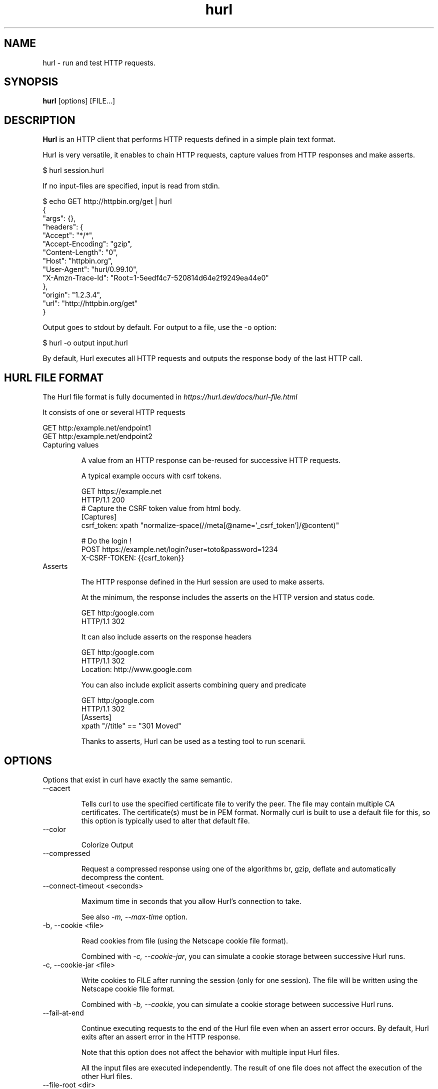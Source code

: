 .TH hurl 1 "15 Feb 2022" "hurl 1.7.0-snapshot" " Hurl Manual"
.SH NAME

hurl - run and test HTTP requests.


.SH SYNOPSIS

.B hurl
[options] [FILE...]


.SH DESCRIPTION

.B Hurl
is an HTTP client that performs HTTP requests defined in a simple plain text format.

Hurl is very versatile, it enables to chain HTTP requests, capture values from HTTP responses and make asserts.

    $ hurl session.hurl

If no input-files are specified, input is read from stdin.

    $ echo GET http://httpbin.org/get | hurl
        {
          "args": {},
          "headers": {
            "Accept": "*/*",
            "Accept-Encoding": "gzip",
            "Content-Length": "0",
            "Host": "httpbin.org",
            "User-Agent": "hurl/0.99.10",
            "X-Amzn-Trace-Id": "Root=1-5eedf4c7-520814d64e2f9249ea44e0"
          },
          "origin": "1.2.3.4",
          "url": "http://httpbin.org/get"
        }


Output goes to stdout by default. For output to a file, use the -o option:

    $ hurl -o output input.hurl



By default, Hurl executes all HTTP requests and outputs the response body of the last HTTP call.



.SH HURL FILE FORMAT

The Hurl file format is fully documented in \fIhttps://hurl.dev/docs/hurl-file.html\fP

It consists of one or several HTTP requests

    GET http:/example.net/endpoint1
    GET http:/example.net/endpoint2


.IP "Capturing values"

A value from an HTTP response can be-reused for successive HTTP requests.

A typical example occurs with csrf tokens.

    GET https://example.net
    HTTP/1.1 200
    # Capture the CSRF token value from html body.
    [Captures]
    csrf_token: xpath "normalize-space(//meta[@name='_csrf_token']/@content)"

    # Do the login !
    POST https://example.net/login?user=toto&password=1234
    X-CSRF-TOKEN: {{csrf_token}}

.IP "Asserts"

The HTTP response defined in the Hurl session are used to make asserts.

At the minimum, the response includes the asserts on the HTTP version and status code.

    GET http:/google.com
    HTTP/1.1 302

It can also include asserts on the response headers

    GET http:/google.com
    HTTP/1.1 302
    Location: http://www.google.com

You can also include explicit asserts combining query and predicate

    GET http:/google.com
    HTTP/1.1 302
    [Asserts]
    xpath "//title" == "301 Moved"

Thanks to asserts, Hurl can be used as a testing tool to run scenarii.




.SH OPTIONS

Options that exist in curl have exactly the same semantic.

.IP "--cacert "

Tells curl to use the specified certificate file to verify the peer.
The file may contain multiple CA certificates.
The certificate(s) must be in PEM format.
Normally curl is built to use a default file for this, so this option is typically used to alter that default file.

.IP "--color "

Colorize Output

.IP "--compressed "

Request a compressed response using one of the algorithms br, gzip, deflate and automatically decompress the content.

.IP "--connect-timeout <seconds> "

Maximum time in seconds that you allow Hurl's connection to take.

See also \fI-m, --max-time\fP option.

.IP "-b, --cookie <file> "

Read cookies from file (using the Netscape cookie file format).

Combined with \fI-c, --cookie-jar\fP, you can simulate a cookie storage between successive Hurl runs.

.IP "-c, --cookie-jar <file> "

Write cookies to FILE after running the session (only for one session).
The file will be written using the Netscape cookie file format.

Combined with \fI-b, --cookie\fP, you can simulate a cookie storage between successive Hurl runs.

.IP "--fail-at-end "

Continue executing requests to the end of the Hurl file even when an assert error occurs.
By default, Hurl exits after an assert error in the HTTP response.

Note that this option does not affect the behavior with multiple input Hurl files.

All the input files are executed independently. The result of one file does not affect the execution of the other Hurl files.

.IP "--file-root <dir> "

Set root filesystem to import files in Hurl. This is used for both files in multipart form data and request body.
When this is not explicitly defined, the files are relative to the current directory in which Hurl is running.

.IP "-L, --location "

Follow redirect.  You can limit the amount of redirects to follow by using the \fI--max-redirs\fP option.

.IP "--glob <glob> "

Specify input files that match the given blob.

Multiple glob flags may be used. This flag supports common Unix glob patterns like *, ? and []. 
However, to avoid your shell accidentally expanding glob patterns before Hurl handles them, you must use single quotes or double quotes around each pattern.

.IP "-i, --include "

Include the HTTP headers in the output (last entry).

.IP "--ignore-asserts "

Ignore all asserts defined in the Hurl file.

.IP "-k, --insecure "

This option explicitly allows Hurl to perform "insecure" SSL connections and transfers.

.IP "--interactive "

Stop between requests.
This is similar to a break point, You can then continue (Press C) or quit (Press Q).

.IP "--json "

Output each hurl file result to JSON. The format is very closed to HAR format. 

.IP "--max-redirs <num> "

Set maximum number of redirection-followings allowed
By default, the limit is set to 50 redirections. Set this option to -1 to make it unlimited.

.IP "-m, --max-time <seconds> "

Maximum time in seconds that you allow a request/response to take. This is the standard timeout.

See also \fI--connect-timeout\fP option.

.IP "--no-color "

Do not colorize Output

.IP "--no-output "

Suppress output. By default, Hurl outputs the body of the last response.

.IP "--noproxy <no-proxy-list> "

Comma-separated list of hosts which do not use a proxy.
Override value from Environment variable no_proxy.

.IP "-o, --output <file> "

Write output to <file> instead of stdout.

.IP "--progress "

Print filename and status for each test (on stderr)

.IP "-x, --proxy [protocol://]host[:port] "

Use the specified proxy.

.IP "--report-junit <file> "

Generate JUNIT <file>.

If the <file> report already exists, it will be updated with the new test results.

.IP "--report-html <dir> "

Generate HTML report in dir.

If the HTML report already exists, it will be updated with the new test results.

.IP "--summary "

Print test metrics at the end of the run (on stderr)

.IP "--test "

Activate test mode; equals \fI--no-output](#no-output) [--progress](#progress) [--summary\fP

.IP "--to-entry <entry-number> "

Execute Hurl file to ENTRY_NUMBER (starting at 1).
Ignore the remaining of the file. It is useful for debugging a session.

.IP "-u, --user <user:password> "

Add basic Authentication header to each request.

.IP "-A, --user-agent <name> "

Specify the User-Agent string to send to the HTTP server.

.IP "--variable <name=value> "

Define variable (name/value) to be used in Hurl templates.
Only string values can be defined.

.IP "--variables-file <file> "

Set properties file in which your define your variables.

Each variable is defined as name=value exactly as with \fI--variable\fP option.

Note that defining a variable twice produces an error.

.IP "-v, --verbose "

Turn on verbose output on standard error stream
Useful for debugging.

A line starting with '>' means data sent by Hurl.
A line staring with '<' means data received by Hurl.
A line starting with '*' means additional info provided by Hurl.

If you only want HTTP headers in the output, -i, --include might be the option you're looking for.

.IP "-h, --help "

Usage help. This lists all current command line options with a short description.

.IP "-V, --version "

Prints version information

.SH ENVIRONMENT

Environment variables can only be specified in lowercase.

Using an environment variable to set the proxy has the same effect as using the \fI-x, --proxy\fP option.

.IP "http_proxy [protocol://]<host>[:port]"

Sets the proxy server to use for HTTP.


.IP "https_proxy [protocol://]<host>[:port]"

Sets the proxy server to use for HTTPS.

.IP "all_proxy [protocol://]<host>[:port]"

Sets the proxy server to use if no protocol-specific proxy is set.

.IP "no_proxy <comma-separated list of hosts>"

list of host names that shouldn't go through any proxy.

.SH EXIT CODES

.IP "1"

Failed to parse command-line options.

.IP "2"

Input File Parsing Error.

.IP "3"

Runtime error (such as failure to connect to host).

.IP "4"

Assert Error.

.SH WWW

\fIhttps://hurl.dev\fP


.SH SEE ALSO

curl(1)  hurlfmt(1)


